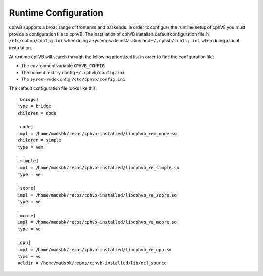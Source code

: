 Runtime Configuration
---------------------

cphVB supports a broad range of frontends and backends. 
In order to configure the runtime setup of cphVB you must provide a configuration file to cphVB. The installation of cphVB installs a default configuration file in ``/etc/cphvb/config.ini`` when doing a system-wide installation and ``~/.cphvb/config.ini`` when doing a local installation.

At runtime cphVB will search through the following prioritized list in order to find the configuration file:

* The environment variable ``CPHVB_CONFIG``
* The home directory config ``~/.cphvb/config.ini``
* The system-wide config ``/etc/cphvb/config.ini``


The default configuration file looks like this::

    [bridge]
    type = bridge
    children = node

    [node]
    impl = /home/madsbk/repos/cphvb-installed/libcphvb_vem_node.so
    children = simple
    type = vem

    [simple]
    impl = /home/madsbk/repos/cphvb-installed/libcphvb_ve_simple.so
    type = ve

    [score]
    impl = /home/madsbk/repos/cphvb-installed/libcphvb_ve_score.so
    type = ve

    [mcore]
    impl = /home/madsbk/repos/cphvb-installed/libcphvb_ve_mcore.so
    type = ve

    [gpu]
    impl = /home/madsbk/repos/cphvb-installed/libcphvb_ve_gpu.so
    type = ve
    ocldir = /home/madsbk/repos/cphvb-installed/lib/ocl_source




